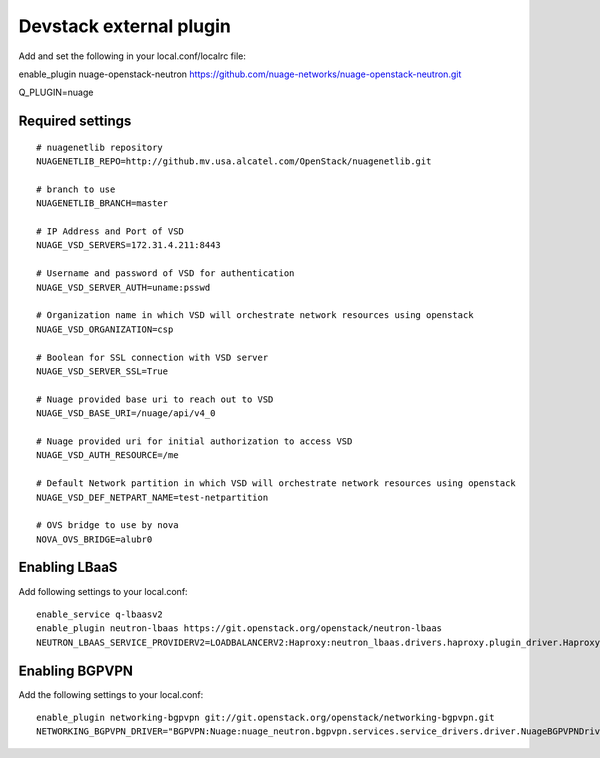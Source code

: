 ========================
Devstack external plugin
========================

Add and set the following in your local.conf/localrc file:


enable_plugin nuage-openstack-neutron https://github.com/nuage-networks/nuage-openstack-neutron.git

Q_PLUGIN=nuage

Required settings
-----------------

::

    # nuagenetlib repository
    NUAGENETLIB_REPO=http://github.mv.usa.alcatel.com/OpenStack/nuagenetlib.git

    # branch to use
    NUAGENETLIB_BRANCH=master

    # IP Address and Port of VSD
    NUAGE_VSD_SERVERS=172.31.4.211:8443

    # Username and password of VSD for authentication
    NUAGE_VSD_SERVER_AUTH=uname:psswd

    # Organization name in which VSD will orchestrate network resources using openstack
    NUAGE_VSD_ORGANIZATION=csp

    # Boolean for SSL connection with VSD server
    NUAGE_VSD_SERVER_SSL=True

    # Nuage provided base uri to reach out to VSD
    NUAGE_VSD_BASE_URI=/nuage/api/v4_0

    # Nuage provided uri for initial authorization to access VSD
    NUAGE_VSD_AUTH_RESOURCE=/me

    # Default Network partition in which VSD will orchestrate network resources using openstack
    NUAGE_VSD_DEF_NETPART_NAME=test-netpartition

    # OVS bridge to use by nova
    NOVA_OVS_BRIDGE=alubr0


Enabling LBaaS
--------------
Add following settings to your local.conf::

    enable_service q-lbaasv2
    enable_plugin neutron-lbaas https://git.openstack.org/openstack/neutron-lbaas
    NEUTRON_LBAAS_SERVICE_PROVIDERV2=LOADBALANCERV2:Haproxy:neutron_lbaas.drivers.haproxy.plugin_driver.HaproxyOnHostPluginDriver:default


Enabling BGPVPN
---------------
Add the following settings to your local.conf::

    enable_plugin networking-bgpvpn git://git.openstack.org/openstack/networking-bgpvpn.git
    NETWORKING_BGPVPN_DRIVER="BGPVPN:Nuage:nuage_neutron.bgpvpn.services.service_drivers.driver.NuageBGPVPNDriver:default"
